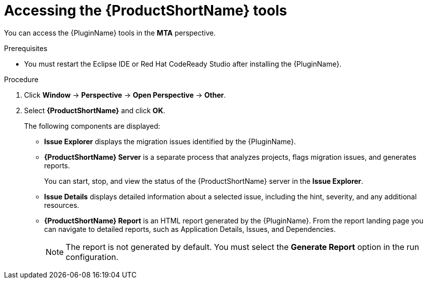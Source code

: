 // Module included in the following assemblies:
//
// * docs/eclipse-code-ready-studio-guide/master.adoc

[id='eclipse-accessing-tools_{context}']
= Accessing the {ProductShortName} tools

You can access the {PluginName} tools in the *MTA* perspective.

.Prerequisites

* You must restart the Eclipse IDE or Red Hat CodeReady Studio after installing the {PluginName}.

.Procedure

. Click *Window* -> *Perspective* -> *Open Perspective* -> *Other*.
. Select *{ProductShortName}* and click *OK*.
+
The following components are displayed:

* *Issue Explorer* displays the migration issues identified by the {PluginName}.
* *{ProductShortName} Server* is a separate process that analyzes projects, flags migration issues, and generates reports.
+
You can start, stop, and view the status of the {ProductShortName} server in the *Issue Explorer*.

* *Issue Details* displays detailed information about a selected issue, including the hint, severity, and any additional resources.
* *{ProductShortName} Report* is an HTML report generated by the {PluginName}. From the report landing page you can navigate to detailed reports, such as Application Details, Issues, and Dependencies.
+
[NOTE]
====
The report is not generated by default. You must select the *Generate Report* option in the run configuration.
====
